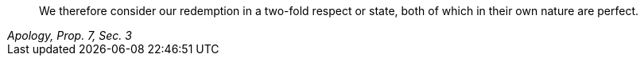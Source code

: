 [quote, , "Apology, Prop. 7, Sec. 3"]
____
We therefore consider our redemption in a two-fold
respect or state, both of which in their own nature are perfect.
____
